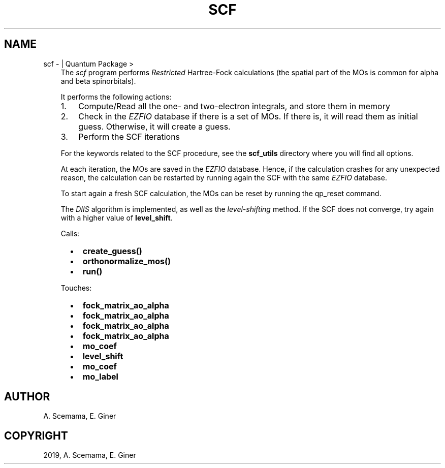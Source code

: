 .\" Man page generated from reStructuredText.
.
.TH "SCF" "1" "Jun 15, 2019" "2.0" "Quantum Package"
.SH NAME
scf \-  | Quantum Package >
.
.nr rst2man-indent-level 0
.
.de1 rstReportMargin
\\$1 \\n[an-margin]
level \\n[rst2man-indent-level]
level margin: \\n[rst2man-indent\\n[rst2man-indent-level]]
-
\\n[rst2man-indent0]
\\n[rst2man-indent1]
\\n[rst2man-indent2]
..
.de1 INDENT
.\" .rstReportMargin pre:
. RS \\$1
. nr rst2man-indent\\n[rst2man-indent-level] \\n[an-margin]
. nr rst2man-indent-level +1
.\" .rstReportMargin post:
..
.de UNINDENT
. RE
.\" indent \\n[an-margin]
.\" old: \\n[rst2man-indent\\n[rst2man-indent-level]]
.nr rst2man-indent-level -1
.\" new: \\n[rst2man-indent\\n[rst2man-indent-level]]
.in \\n[rst2man-indent\\n[rst2man-indent-level]]u
..
.INDENT 0.0
.INDENT 3.5
The \fI\%scf\fP program performs \fIRestricted\fP Hartree\-Fock
calculations (the spatial part of the MOs is common for alpha and beta
spinorbitals).
.sp
It performs the following actions:
.INDENT 0.0
.IP 1. 3
Compute/Read all the one\- and two\-electron integrals, and store them
in memory
.IP 2. 3
Check in the \fI\%EZFIO\fP database if there is a set of MOs\&.
If there is, it will read them as initial guess. Otherwise, it will
create a guess.
.IP 3. 3
Perform the SCF iterations
.UNINDENT
.sp
For the keywords related to the SCF procedure, see the \fBscf_utils\fP
directory where you will find all options.
.sp
At each iteration, the MOs are saved in the \fI\%EZFIO\fP database. Hence,
if the calculation crashes for any unexpected reason, the calculation
can be restarted by running again the SCF with the same \fI\%EZFIO\fP
database.
.sp
To start again a fresh SCF calculation, the MOs can be reset by
running the qp_reset command.
.sp
The \fI\%DIIS\fP algorithm is implemented, as well as the \fI\%level\-shifting\fP
method. If the SCF does not converge, try again with a higher value of
\fBlevel_shift\fP\&.
.sp
Calls:
.INDENT 0.0
.INDENT 2.0
.IP \(bu 2
\fBcreate_guess()\fP
.UNINDENT
.INDENT 2.0
.IP \(bu 2
\fBorthonormalize_mos()\fP
.UNINDENT
.INDENT 2.0
.IP \(bu 2
\fBrun()\fP
.UNINDENT
.UNINDENT
.sp
Touches:
.INDENT 0.0
.INDENT 2.0
.IP \(bu 2
\fBfock_matrix_ao_alpha\fP
.IP \(bu 2
\fBfock_matrix_ao_alpha\fP
.IP \(bu 2
\fBfock_matrix_ao_alpha\fP
.UNINDENT
.INDENT 2.0
.IP \(bu 2
\fBfock_matrix_ao_alpha\fP
.IP \(bu 2
\fBmo_coef\fP
.IP \(bu 2
\fBlevel_shift\fP
.UNINDENT
.INDENT 2.0
.IP \(bu 2
\fBmo_coef\fP
.IP \(bu 2
\fBmo_label\fP
.UNINDENT
.UNINDENT
.UNINDENT
.UNINDENT
.SH AUTHOR
A. Scemama, E. Giner
.SH COPYRIGHT
2019, A. Scemama, E. Giner
.\" Generated by docutils manpage writer.
.
